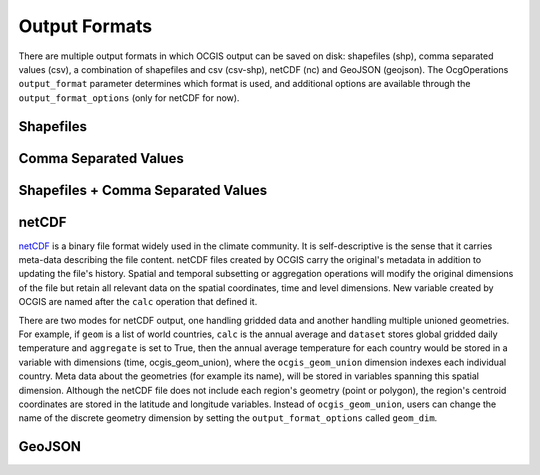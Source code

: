 ==============
Output Formats
==============

There are multiple output formats in which OCGIS output can be saved on disk: shapefiles (shp), comma separated values (csv), a combination of shapefiles and csv (csv-shp), netCDF (nc) and GeoJSON (geojson). The OcgOperations ``output_format`` parameter determines which format is used, and additional options are available through the ``output_format_options`` (only for netCDF for now).

Shapefiles
==========

Comma Separated Values
======================

Shapefiles + Comma Separated Values
===================================

netCDF
======
`netCDF <https://www.unidata.ucar.edu/software/netcdf/>`_ is a binary file format widely used in the climate community. It is self-descriptive is the sense that it carries meta-data describing the file content. netCDF files created by OCGIS carry the original's metadata in addition to updating the file's history. Spatial and temporal subsetting or aggregation operations will modify the original dimensions of the file but retain all relevant data on the spatial coordinates, time and level dimensions. New variable created by OCGIS are named after the ``calc`` operation that defined it.

There are two modes for netCDF output, one handling gridded data and another handling multiple unioned geometries. For example, if ``geom`` is a list of world countries, ``calc`` is the annual average and ``dataset`` stores global gridded daily temperature and ``aggregate`` is set to True, then the annual average temperature for each country would be stored in a variable with dimensions (time, ocgis_geom_union), where the ``ocgis_geom_union`` dimension indexes each individual country. Meta data about the geometries (for example its name), will be stored in variables spanning this spatial dimension. Although the netCDF file does not include each region's geometry (point or polygon), the region's centroid coordinates are stored in the latitude and longitude variables.
Instead of ``ocgis_geom_union``, users can change the name of the discrete geometry dimension by setting the ``output_format_options`` called ``geom_dim``.

GeoJSON
=======



